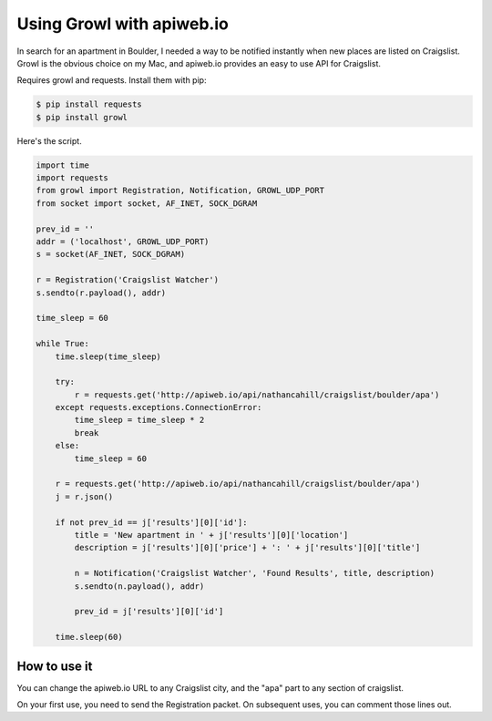 ==========================
Using Growl with apiweb.io
==========================

In search for an apartment in Boulder, I needed a way to be notified instantly
when new places are listed on Craigslist. Growl is the obvious choice on my Mac, 
and apiweb.io provides an easy to use API for Craigslist.

Requires growl and requests. Install them with pip:

.. code-block:: bash

    $ pip install requests
    $ pip install growl

Here's the script. 

.. code-block:: python

    import time
    import requests
    from growl import Registration, Notification, GROWL_UDP_PORT
    from socket import socket, AF_INET, SOCK_DGRAM

    prev_id = ''
    addr = ('localhost', GROWL_UDP_PORT)
    s = socket(AF_INET, SOCK_DGRAM)

    r = Registration('Craigslist Watcher')
    s.sendto(r.payload(), addr)

    time_sleep = 60

    while True:
        time.sleep(time_sleep)

        try:
            r = requests.get('http://apiweb.io/api/nathancahill/craigslist/boulder/apa')
        except requests.exceptions.ConnectionError:
            time_sleep = time_sleep * 2
            break
        else:
            time_sleep = 60

        r = requests.get('http://apiweb.io/api/nathancahill/craigslist/boulder/apa')
        j = r.json()

        if not prev_id == j['results'][0]['id']:
            title = 'New apartment in ' + j['results'][0]['location']
            description = j['results'][0]['price'] + ': ' + j['results'][0]['title']

            n = Notification('Craigslist Watcher', 'Found Results', title, description)
            s.sendto(n.payload(), addr)

            prev_id = j['results'][0]['id']

        time.sleep(60)


How to use it
=============

You can change the apiweb.io URL to any Craigslist city, and the "apa" part to 
any section of craigslist.

On your first use, you need to send the Registration packet. On subsequent uses,
you can comment those lines out.
